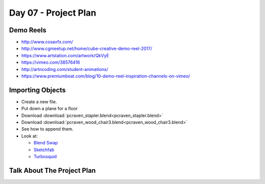 Day 07 - Project Plan
=====================

Demo Reels
----------

* http://www.cosavfx.com/
* http://www.cgmeetup.net/home/cube-creative-demo-reel-2017/

* https://www.artstation.com/artwork/QkVyE
* https://vimeo.com/38576416
* http://artncoding.com/student-animations/
* https://www.premiumbeat.com/blog/10-demo-reel-inspiration-channels-on-vimeo/

Importing Objects
-----------------

* Create a new file.
* Put down a plane for a floor
* Download :download:`pcraven_stapler.blend<pcraven_stapler.blend>`
* Download :download:`pcraven_wood_chair3.blend<pcraven_wood_chair3.blend>`
* See how to append them.
* Look at:

  * `Blend Swap`_
  * `Sketchfab`_
  * `Turbosquid <https://www.turbosquid.com/Search/3D-Models/free/blend>`_

.. _Blend Swap: https://www.blendswap.com/
.. _Sketchfab: https://sketchfab.com/

Talk About The Project Plan
---------------------------
